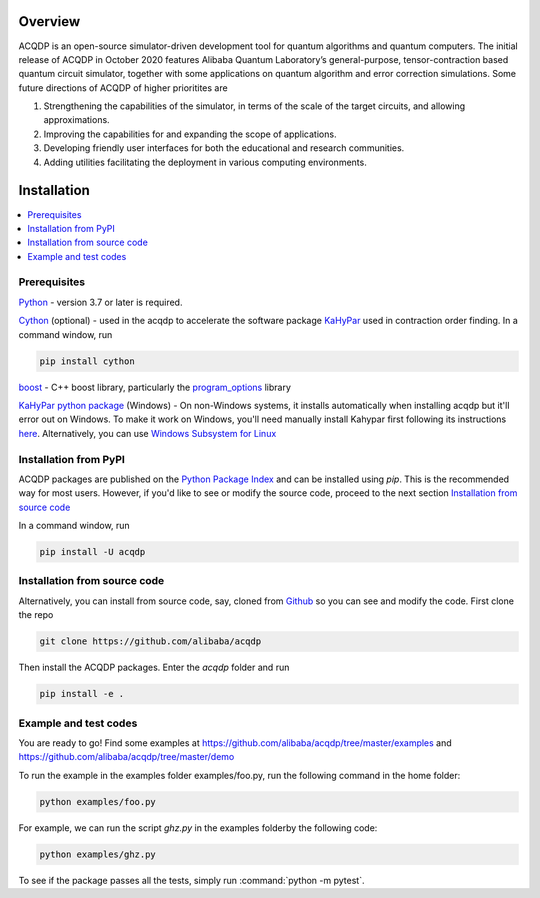.. _installation:

=================
Overview
=================

ACQDP is an open-source simulator-driven development tool for quantum algorithms and quantum computers. The initial release of ACQDP in October 2020 features Alibaba Quantum Laboratory’s general-purpose, tensor-contraction based  quantum circuit simulator, together with some applications on quantum algorithm and error correction simulations. Some future directions of ACQDP of higher prioritites are

1. Strengthening the capabilities of the simulator, in terms of the scale of the target circuits, and allowing approximations.
2. Improving the capabilities for and expanding the scope of applications.
3. Developing friendly user interfaces for both the educational and research communities.
4. Adding utilities facilitating the deployment in various computing environments.

=================
Installation
=================

.. contents::
   :depth: 1
   :local:
   :backlinks: none

.. highlight:: console

Prerequisites
***************************

`Python <https://docs.python-guide.org/>`__ - version 3.7 or later is required.

`Cython <https://cython.org>`__ (optional) - used in the acqdp to accelerate the software package `KaHyPar <https://github.com/kahypar>`__ used in contraction order finding.
In a command window, run

.. code-block:: bash

   pip install cython

`boost <https://www.boost.org>`__ - C++ boost library, particularly the `program_options <https://www.boost.org/doc/libs/1_58_0/doc/html/program_options.html>`__ library

`KaHyPar python package <https://kahypar.org>`__  (Windows) - On non-Windows systems, it installs automatically
when installing acqdp but it'll error out on Windows. To make it work on Windows, you'll need manually install Kahypar
first following its instructions `here <https://github.com/kahypar/kahypar#the-python-interface>`__. Alternatively, you
can use `Windows Subsystem for Linux <https://docs.microsoft.com/en-us/windows/wsl/install-win10>`__

Installation from PyPI
**************************

ACQDP packages are published on the `Python Package Index <https://pypi.org/project/ACQDP/>`__ and can be installed using `pip`.
This is the recommended way for most users. However, if you'd like to see or modify the source code, proceed to the next section
`Installation from source code`_

In a command window, run

.. code-block:: bash

   pip install -U acqdp

Installation from source code
*****************************

Alternatively, you can install from source code, say, cloned from `Github <https://github.com/alibaba/acqdp>`__ so you can see and modify the code.
First clone the repo

.. code-block:: bash

   git clone https://github.com/alibaba/acqdp


Then install the ACQDP packages. Enter the `acqdp` folder and run

.. code-block:: bash

   pip install -e .

Example and test codes
***********************

You are ready to go! Find some examples at https://github.com/alibaba/acqdp/tree/master/examples and
https://github.com/alibaba/acqdp/tree/master/demo

To run the example in the examples folder examples/foo.py, run the following command in the home folder:

.. code-block:: bash

   python examples/foo.py

For example, we can run the script `ghz.py` in the examples folderby the following code:

.. code-block:: bash

   python examples/ghz.py


To see if the package passes all the tests, simply run :command:`python -m pytest`.
